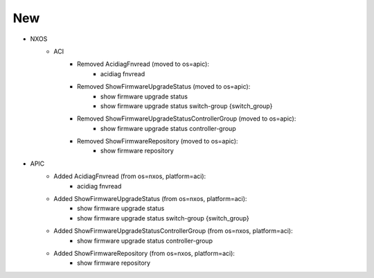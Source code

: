 --------------------------------------------------------------------------------
                                New
--------------------------------------------------------------------------------
* NXOS
    * ACI
        * Removed AcidiagFnvread (moved to os=apic):
            * acidiag fnvread
        * Removed ShowFirmwareUpgradeStatus (moved to os=apic):
            * show firmware upgrade status
            * show firmware upgrade status switch-group {switch_group}
        * Removed ShowFirmwareUpgradeStatusControllerGroup (moved to os=apic):
            * show firmware upgrade status controller-group
        * Removed ShowFirmwareRepository (moved to os=apic):
            * show firmware repository

* APIC
    * Added AcidiagFnvread (from os=nxos, platform=aci):
        * acidiag fnvread
    * Added ShowFirmwareUpgradeStatus (from os=nxos, platform=aci):
        * show firmware upgrade status
        * show firmware upgrade status switch-group {switch_group}
    * Added ShowFirmwareUpgradeStatusControllerGroup (from os=nxos, platform=aci):
        * show firmware upgrade status controller-group
    * Added ShowFirmwareRepository (from os=nxos, platform=aci):
        * show firmware repository

